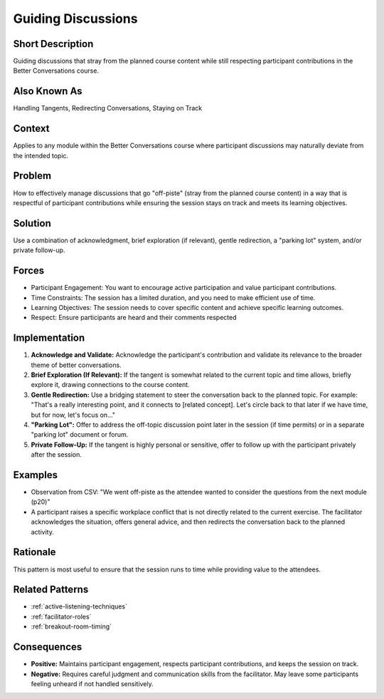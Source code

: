 .. _guiding-discussions:

Guiding Discussions
===================

.. tags:: facilitation, communication, engagement, time management, session flow, curriculum, structure

Short Description
-----------------
Guiding discussions that stray from the planned course content while still respecting participant contributions in the Better Conversations course.

Also Known As
---------------
Handling Tangents, Redirecting Conversations, Staying on Track

Context
-------
Applies to any module within the Better Conversations course where participant discussions may naturally deviate from the intended topic.

Problem
-------
How to effectively manage discussions that go "off-piste" (stray from the planned course content) in a way that is respectful of participant contributions while ensuring the session stays on track and meets its learning objectives.

Solution
--------
Use a combination of acknowledgment, brief exploration (if relevant), gentle redirection, a "parking lot" system, and/or private follow-up.

Forces
------
*   Participant Engagement: You want to encourage active participation and value participant contributions.
*   Time Constraints: The session has a limited duration, and you need to make efficient use of time.
*   Learning Objectives: The session needs to cover specific content and achieve specific learning outcomes.
*   Respect: Ensure participants are heard and their comments respected

Implementation
----------------
1.  **Acknowledge and Validate:** Acknowledge the participant's contribution and validate its relevance to the broader theme of better conversations.
2.  **Brief Exploration (If Relevant):** If the tangent is somewhat related to the current topic and time allows, briefly explore it, drawing connections to the course content.
3.  **Gentle Redirection:** Use a bridging statement to steer the conversation back to the planned topic. For example: "That's a really interesting point, and it connects to [related concept]. Let's circle back to that later if we have time, but for now, let's focus on..."
4.  **"Parking Lot":** Offer to address the off-topic discussion point later in the session (if time permits) or in a separate "parking lot" document or forum.
5.  **Private Follow-Up:** If the tangent is highly personal or sensitive, offer to follow up with the participant privately after the session.

Examples
--------
*   Observation from CSV: "We went off-piste as the attendee wanted to consider the questions from the next module (p20)"
* A participant raises a specific workplace conflict that is not directly related to the current exercise. The facilitator acknowledges the situation, offers general advice, and then redirects the conversation back to the planned activity.

Rationale
---------
This pattern is most useful to ensure that the session runs to time while providing value to the attendees.

Related Patterns
----------------
*   :ref:`active-listening-techniques`
*   :ref:`facilitator-roles`
* :ref:`breakout-room-timing`

Consequences
------------
*   **Positive:** Maintains participant engagement, respects participant contributions, and keeps the session on track.
*   **Negative:** Requires careful judgment and communication skills from the facilitator. May leave some participants feeling unheard if not handled sensitively.


